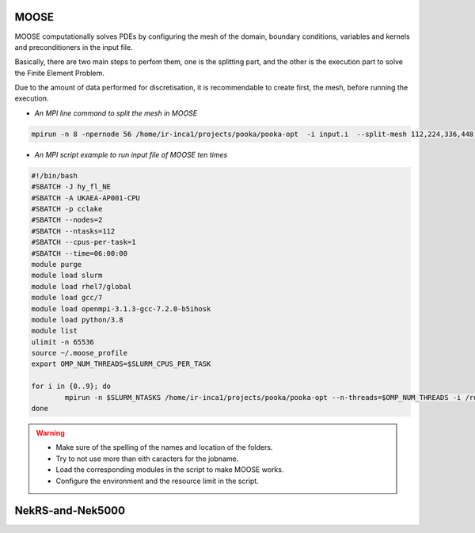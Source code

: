 .. _appis:

MOOSE
=====

MOOSE computationally solves PDEs by configuring the mesh of the domain, boundary conditions, variables and kernels and preconditioners in the input file.

Basically, there are two main steps to perfom them, one is the splitting part, and the other is the execution part to solve the Finite Element Problem.

Due to the amount of data performed for discretisation, it is recommendable to create first, the mesh, before running the execution. 

* *An MPI line command to split the mesh in MOOSE*

.. code-block:: bash
 
        mpirun -n 8 -npernode 56 /home/ir-inca1/projects/pooka/pooka-opt  -i input.i  --split-mesh 112,224,336,448 --split-file hpcmesh5120.cpr >> ja_th_NE_mpi5120.out -log_view


* *An MPI script example to run input file of MOOSE ten times*

.. code-block:: bash

        #!/bin/bash
        #SBATCH -J hy_fl_NE
        #SBATCH -A UKAEA-AP001-CPU
        #SBATCH -p cclake
        #SBATCH --nodes=2
        #SBATCH --ntasks=112
        #SBATCH --cpus-per-task=1
        #SBATCH --time=06:00:00
        module purge
        module load slurm
        module load rhel7/global
        module load gcc/7
        module load openmpi-3.1.3-gcc-7.2.0-b5ihosk
        module load python/3.8
        module list
        ulimit -n 65536
        source ~/.moose_profile
        export OMP_NUM_THREADS=$SLURM_CPUS_PER_TASK

        for i in {0..9}; do
        	mpirun -n $SLURM_NTASKS /home/ir-inca1/projects/pooka/pooka-opt --n-threads=$OMP_NUM_THREADS -i /rds/project/iris_vol2/rds-ukaea-ap001/prec_study/inputs/hypre/fluid3D/NEWTON/4/input.i >> hy_fl_NE_$i.out -log_view
        done

.. warning::

        * Make sure of the spelling of the names and location of the folders.

        * Try to not use more than eith caracters for the jobname. 

        * Load the corresponding modules in the script to make MOOSE works.

        * Configure the environment and the resource limit in the script.


NekRS-and-Nek5000
=================
